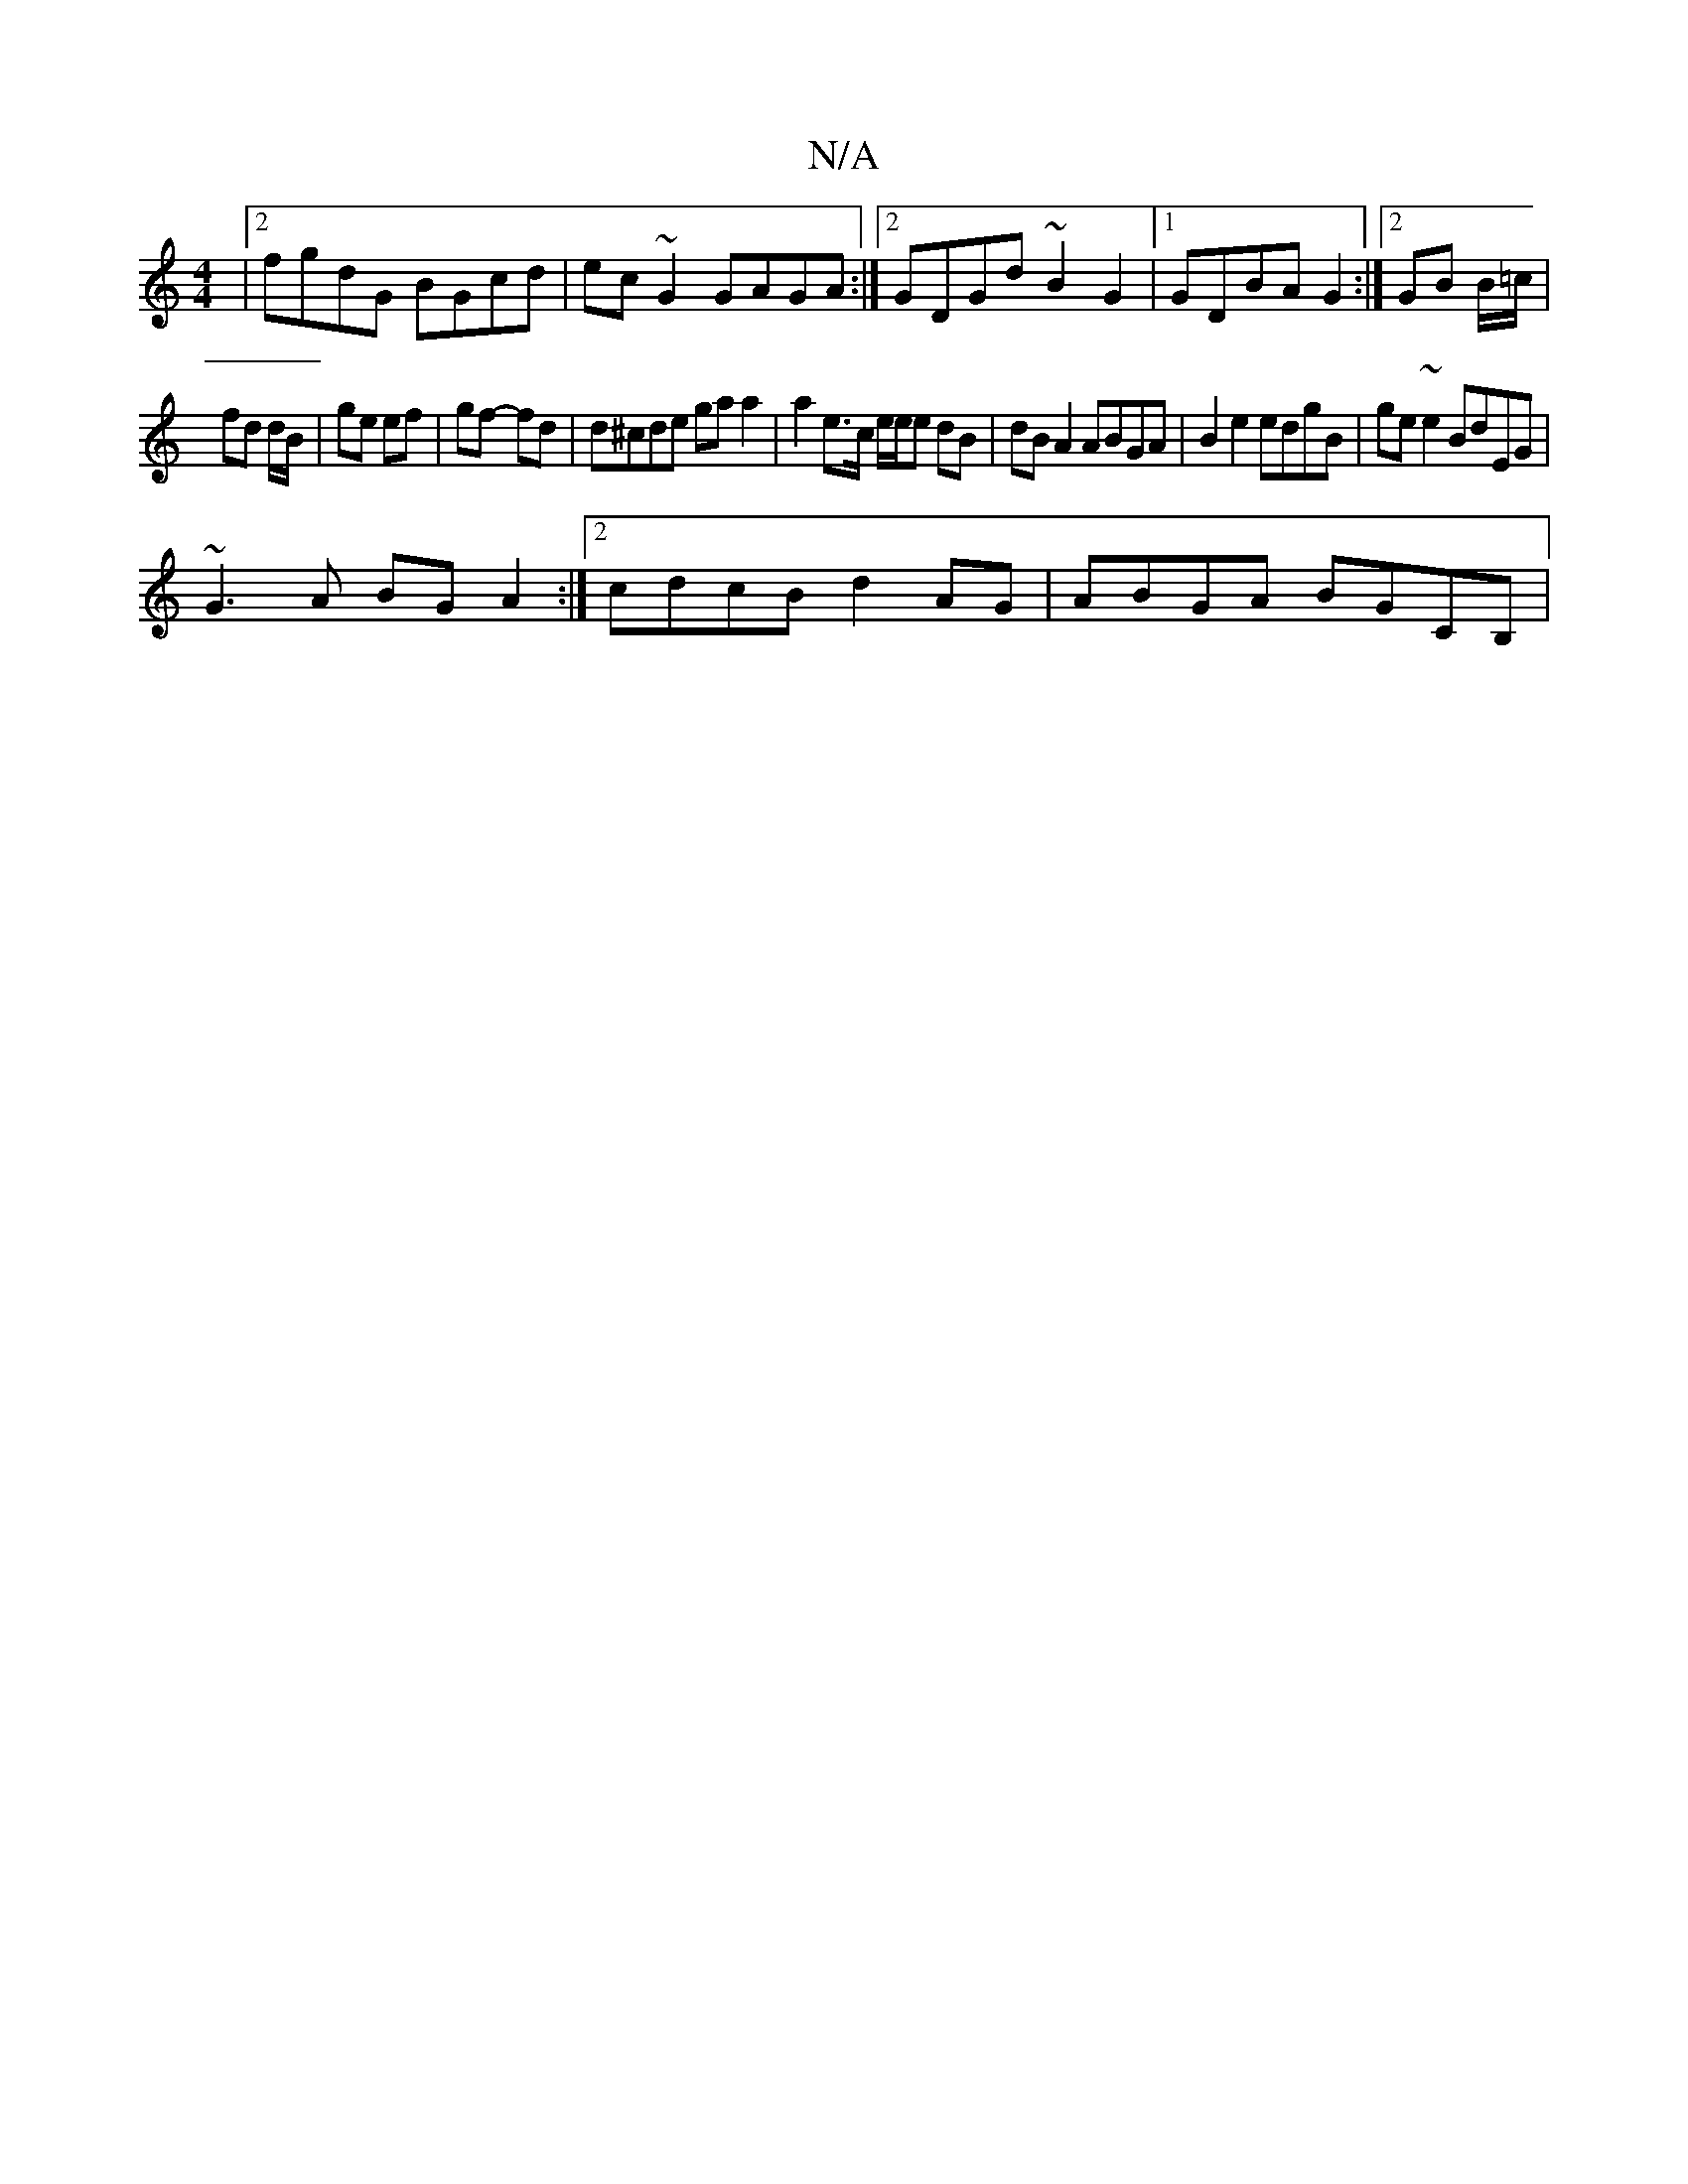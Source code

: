 X:1
T:N/A
M:4/4
R:N/A
K:Cmajor
|2 fgdG BGcd |ec ~G2 GAGA:|2 GDGd ~B2 G2|1 GDBA G2:|[2 GB B/=c/ |
fd d/B/ | ge ef | gf- fd | d^cde ga a2 | a2 e>c e/e/e dB|dB A2 ABGA|B2e2 edgB|ge~e2 BdEG|
~G3 A BG A2:|2 cdcB d2 AG | ABGA BGCB,|[M:Dm